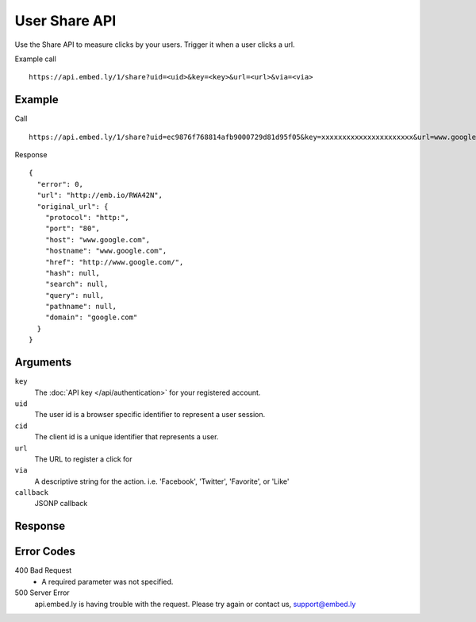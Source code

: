 User Share API
=================

Use the Share API to measure clicks by your users.  Trigger it when a user clicks a
url.

Example call ::

    https://api.embed.ly/1/share?uid=<uid>&key=<key>&url=<url>&via=<via>



Example
-------
Call ::

    https://api.embed.ly/1/share?uid=ec9876f768814afb9000729d81d95f05&key=xxxxxxxxxxxxxxxxxxxxxx&url=www.google.com&via="twitter"

Response ::

    {
      "error": 0,
      "url": "http://emb.io/RWA42N",
      "original_url": {
        "protocol": "http:",
        "port": "80",
        "host": "www.google.com",
        "hostname": "www.google.com",
        "href": "http://www.google.com/",
        "hash": null,
        "search": null,
        "query": null,
        "pathname": null,
        "domain": "google.com"
      }
    }


Arguments
---------

``key``
      The :doc:`API key </api/authentication>` for your registered account.

``uid``
      The user id is a browser specific identifier to represent a user session.

``cid``
      The client id is a unique identifier that represents a user.

``url``
      The URL to register a click for

``via``
       A descriptive string for the action. i.e. 'Facebook', 'Twitter', 'Favorite', or 'Like'

``callback``
      JSONP callback



Response
--------


Error Codes
-----------

400 Bad Request
  * A required parameter was not specified.

500 Server Error
  api.embed.ly is having trouble with the request. Please try again or contact us,
  support@embed.ly
